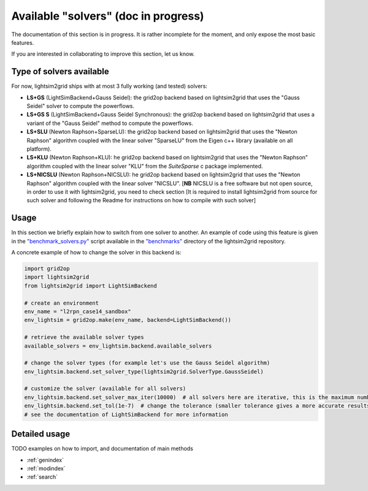 Available "solvers" (doc in progress)
=======================================

The documentation of this section is in progress. It is rather incomplete for the moment, and only expose the most
basic features.

If you are interested in collaborating to improve this section, let us know.

Type of solvers available
##########################

For now, lightsim2grid ships with at most 3 fully working (and tested) solvers:

- **LS+GS** (LightSimBackend+Gauss Seidel): the grid2op backend based on lightsim2grid that uses the "Gauss Seidel"
  solver to compute the powerflows.
- **LS+GS S** (LightSimBackend+Gauss Seidel Synchronous): the grid2op backend based on lightsim2grid that uses a
  variant of the "Gauss Seidel" method to compute the powerflows.
- **LS+SLU** (Newton Raphson+SparseLU): the grid2op backend based on lightsim2grid that uses the 
  "Newton Raphson" algorithm coupled with the linear solver "SparseLU" from the
  Eigen c++ library (available on all platform).
- **LS+KLU** (Newton Raphson+KLU): he grid2op backend based on lightsim2grid that uses the 
  "Newton Raphson" algorithm coupled with the linear solver 
  "KLU" from the `SuiteSparse` c package implemented.
- **LS+NICSLU** (Newton Raphson+NICSLU): he grid2op backend based on lightsim2grid that uses the 
  "Newton Raphson" algorithm coupled with the linear solver 
  "NICSLU". [**NB** NICSLU is a free software but not open source, in order to use
  it with lightsim2grid, you need to check section 
  [It is required to install lightsim2grid from source for such solver and following the 
  Readme for instructions on how to compile with such solver]

Usage
############
In this section we briefly explain how to switch from one solver to another. An example of code using this feature
is given in the
`"benchmark_solvers.py" <https://github.com/BDonnot/lightsim2grid/blob/master/benchmarks/benchmark_solvers.py>`_
script available in the `"benchmarks" <https://github.com/BDonnot/lightsim2grid/tree/master/benchmarks/>`_
directory of the lightsim2grid repository.

A concrete example of how to change the solver in this backend is:

.. code-block:: python

    import grid2op
    import lightsim2grid
    from lightsim2grid import LightSimBackend

    # create an environment
    env_name = "l2rpn_case14_sandbox"
    env_lightsim = grid2op.make(env_name, backend=LightSimBackend())

    # retrieve the available solver types
    available_solvers = env_lightsim.backend.available_solvers

    # change the solver types (for example let's use the Gauss Seidel algorithm)
    env_lightsim.backend.set_solver_type(lightsim2grid.SolverType.GaussSeidel)

    # customize the solver (available for all solvers)
    env_lightsim.backend.set_solver_max_iter(10000)  # all solvers here are iterative, this is the maximum number of iterations
    env_lightsim.backend.set_tol(1e-7)  # change the tolerance (smaller tolerance gives a more accurate results but takes longer to compute)
    # see the documentation of LightSimBackend for more information



Detailed usage
###############
TODO examples on how to import, and documentation of main methods


* :ref:`genindex`
* :ref:`modindex`
* :ref:`search`